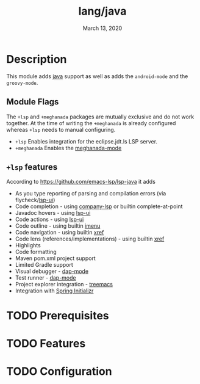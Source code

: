 #+TITLE:   lang/java
#+DATE:    March 13, 2020
#+SINCE:   v2.0
#+STARTUP: inlineimages

* Table of Contents :TOC_3:noexport:
- [[#description][Description]]
  - [[#module-flags][Module Flags]]
  - [[#lsp-features][=+lsp= features]]
- [[#prerequisites][Prerequisites]]
- [[#features][Features]]
- [[#configuration][Configuration]]

* Description
This module adds [[https://www.java.com][java]] support as well as adds the =android-mode= and the =groovy-mode=.

** Module Flags
The =+lsp= and =+meghanada= packages are mutually exclusive and do not work
together. At the time of writing the =+meghanada= is already configured whereas
=+lsp= needs to manual configuring.

+ =+lsp= Enables integration for the eclipse.jdt.ls LSP server.
+ =+meghanada= Enables the [[https://github.com/mopemope/meghanada-emacs/tree/master][meghanada-mode]]

** =+lsp= features
According to [[https://github.com/emacs-lsp/lsp-java]] it adds

+ As you type reporting of parsing and compilation errors (via flycheck/[[https://github.com/emacs-lsp/lsp-ui][lsp-ui]])
+ Code completion - using [[https://github.com/tigersoldier/company-lsp][company-lsp]] or builtin complete-at-point
+ Javadoc hovers - using [[https://github.com/emacs-lsp/lsp-ui][lsp-ui]]
+ Code actions - using [[https://github.com/emacs-lsp/lsp-ui][lsp-ui]]
+ Code outline - using builtin [[https://www.gnu.org/software/emacs/manual/html_node/emacs/Imenu.html][imenu]]
+ Code navigation - using builtin [[https://www.gnu.org/software/emacs/manual/html_node/emacs/Xref.html][xref]]
+ Code lens (references/implementations) - using builtin [[https://www.gnu.org/software/emacs/manual/html_node/emacs/Xref.html][xref]]
+ Highlights
+ Code formatting
+ Maven pom.xml project support
+ Limited Gradle support
+ Visual debugger - [[https://github.com/yyoncho/dap-mode/][dap-mode]]
+ Test runner - [[https://github.com/yyoncho/dap-mode/][dap-mode]]
+ Project explorer integration - [[https://github.com/Alexander-Miller/treemacs][treemacs]]
+ Integration with [[https://start.spring.io/][Spring Initializr]]


* TODO Prerequisites
* TODO Features
* TODO Configuration
